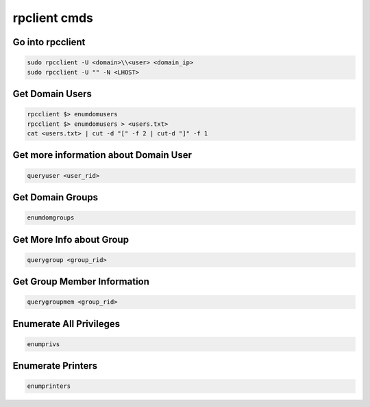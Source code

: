 rpclient cmds
*******************

Go into rpcclient
###################

.. code-block:: console

   sudo rpcclient -U <domain>\\<user> <domain_ip>
   sudo rpcclient -U "" -N <LHOST>

Get Domain Users
###################

.. code-block:: console

   rpcclient $> enumdomusers
   rpcclient $> enumdomusers > <users.txt>
   cat <users.txt> | cut -d "[" -f 2 | cut-d "]" -f 1

Get more information about Domain User
#########################################

.. code-block:: console

   queryuser <user_rid>
   
Get Domain Groups
####################

.. code-block:: console

   enumdomgroups

Get More Info about Group
#############################

.. code-block:: console

   querygroup <group_rid>

Get Group Member Information
###############################

.. code-block:: console

   querygroupmem <group_rid>

Enumerate All Privileges
#############################

.. code-block:: console

   enumprivs

Enumerate Printers
#####################

.. code-block:: console

        enumprinters
